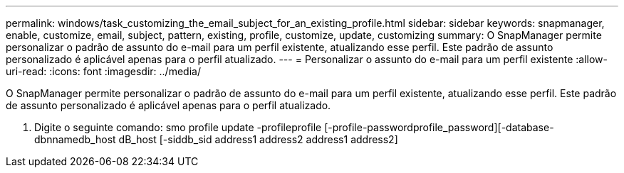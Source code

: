 ---
permalink: windows/task_customizing_the_email_subject_for_an_existing_profile.html 
sidebar: sidebar 
keywords: snapmanager, enable, customize, email, subject, pattern, existing, profile, customize, update, customizing 
summary: O SnapManager permite personalizar o padrão de assunto do e-mail para um perfil existente, atualizando esse perfil. Este padrão de assunto personalizado é aplicável apenas para o perfil atualizado. 
---
= Personalizar o assunto do e-mail para um perfil existente
:allow-uri-read: 
:icons: font
:imagesdir: ../media/


[role="lead"]
O SnapManager permite personalizar o padrão de assunto do e-mail para um perfil existente, atualizando esse perfil. Este padrão de assunto personalizado é aplicável apenas para o perfil atualizado.

. Digite o seguinte comando: smo profile update -profileprofile [-profile-passwordprofile_password][-database-dbnnamedb_host dB_host [-siddb_sid address1 address2 address1 address2]

